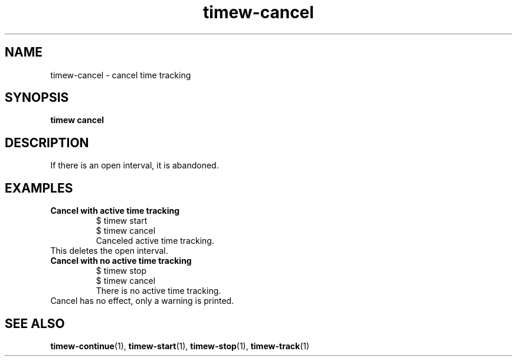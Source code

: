 .TH timew-cancel 1 "2023-10-14" "timew 1.2.0" "User Manuals"
.
.SH NAME
timew-cancel \- cancel time tracking
.
.SH SYNOPSIS
.B timew cancel
.
.SH DESCRIPTION
If there is an open interval, it is abandoned.
.
.SH EXAMPLES
.TP
.B Cancel with active time tracking
.RS
.br
$ timew start
.br
...
.br
$ timew cancel
.br
Canceled active time tracking.
.RE
.
This deletes the open interval.
.TP
.B Cancel with no active time tracking
.RS
.br
...
.br
$ timew stop
.br
$ timew cancel
.br
There is no active time tracking.
.RE
Cancel has no effect, only a warning is printed.
.
.SH "SEE ALSO"
.BR timew-continue (1),
.BR timew-start (1),
.BR timew-stop (1),
.BR timew-track (1)

